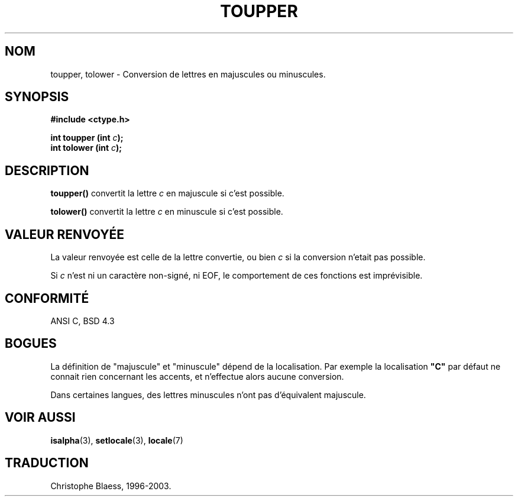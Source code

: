 .\" (c) 1993 by Thomas Koenig (ig25@rz.uni-karlsruhe.de)
.\"
.\" Permission is granted to make and distribute verbatim copies of this
.\" manual provided the copyright notice and this permission notice are
.\" preserved on all copies.
.\"
.\" Permission is granted to copy and distribute modified versions of this
.\" manual under the conditions for verbatim copying, provided that the
.\" entire resulting derived work is distributed under the terms of a
.\" permission notice identical to this one
.\" 
.\" Since the Linux kernel and libraries are constantly changing, this
.\" manual page may be incorrect or out-of-date.  The author(s) assume no
.\" responsibility for errors or omissions, or for damages resulting from
.\" the use of the information contained herein.  The author(s) may not
.\" have taken the same level of care in the production of this manual,
.\" which is licensed free of charge, as they might when working
.\" professionally.
.\" 
.\" Formatted or processed versions of this manual, if unaccompanied by
.\" the source, must acknowledge the copyright and authors of this work.
.\" License.
.\" Modified Sat Jul 24 17:45:39 1993 by Rik Faith (faith@cs.unc.edu)
.\"
.\" Traduction 05/12/1996 par Christophe Blaess (ccb@club-internet.fr)
.\" MàJ 21/07/2003 LDP-1.56
.TH TOUPPER 3 "21 juillet 2003" LDP "Manuel du programmeur Linux"
.SH NOM
toupper, tolower \- Conversion de lettres en majuscules ou minuscules.
.SH SYNOPSIS
.nf
.B #include <ctype.h>
.sp
.BI "int toupper (int " c );
.nl
.BI "int tolower (int " c );
.fi
.SH DESCRIPTION
.B toupper()
convertit la lettre 
.I c
en majuscule si c'est possible.
.PP
.B tolower()
convertit la lettre 
.I c
en minuscule si c'est possible.
.SH "VALEUR RENVOYÉE"
La valeur renvoyée est celle de la lettre convertie, ou bien
.I c
si la conversion n'etait pas possible.
.PP
Si
.I c
n'est ni un caractère non-signé, ni EOF, le comportement de ces
fonctions est imprévisible.
.SH "CONFORMITÉ"
ANSI C, BSD 4.3
.SH "BOGUES"
La définition de "majuscule" et "minuscule" dépend de la localisation.
Par exemple la localisation
.B """C"""
par défaut ne connait rien concernant les accents, et n'effectue alors
aucune conversion.
.PP
Dans certaines langues, des lettres minuscules n'ont pas d'équivalent
majuscule.
.SH "VOIR AUSSI"
.BR isalpha (3),
.BR setlocale (3),
.BR locale (7)

.SH TRADUCTION
Christophe Blaess, 1996-2003.
